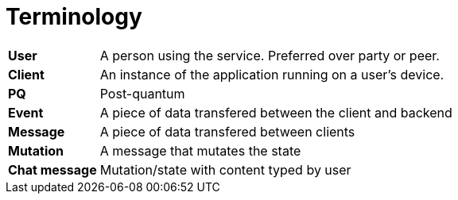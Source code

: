 = Terminology

[cols="1,5"]
|===
|*User*
|A person using the service. Preferred over party or peer.

|*Client*
|An instance of the application running on a user's device.

|*PQ*
|Post-quantum

|*Event*
|A piece of data transfered between the client and backend

|*Message*
|A piece of data transfered between clients

|*Mutation*
|A message that mutates the state

|*Chat message*
|Mutation/state with content typed by user
|===
